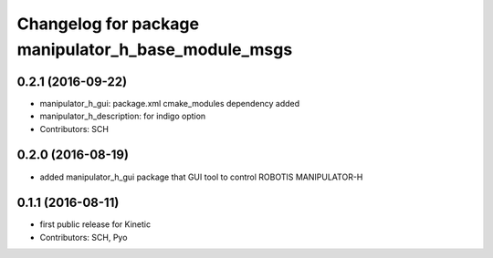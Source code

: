 ^^^^^^^^^^^^^^^^^^^^^^^^^^^^^^^^^^^^^^^^^^^^^^^^^^^^
Changelog for package manipulator_h_base_module_msgs
^^^^^^^^^^^^^^^^^^^^^^^^^^^^^^^^^^^^^^^^^^^^^^^^^^^^

0.2.1 (2016-09-22)
-----------
* manipulator_h_gui: package.xml cmake_modules dependency added
* manipulator_h_description: for indigo option
* Contributors: SCH

0.2.0 (2016-08-19)
-------------------
* added manipulator_h_gui package that GUI tool to control ROBOTIS MANIPULATOR-H

0.1.1 (2016-08-11)
-------------------
* first public release for Kinetic
* Contributors: SCH, Pyo
